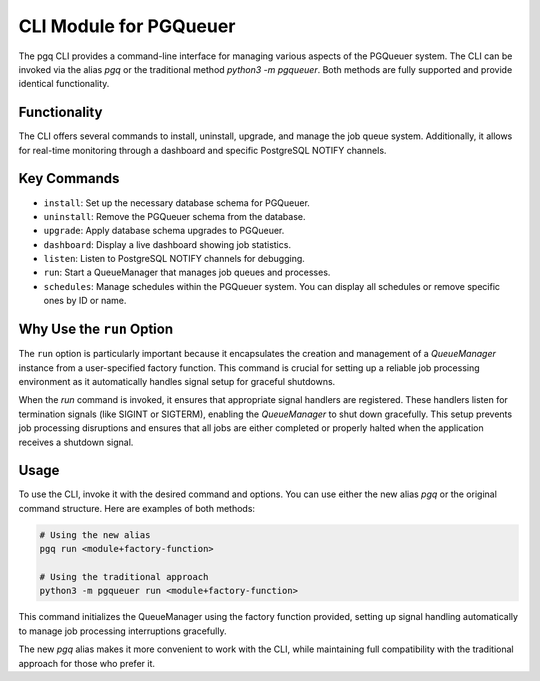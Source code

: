 CLI Module for PGQueuer
=======================

The pgq CLI provides a command-line interface for managing various aspects of the PGQueuer system. The CLI can be invoked via the alias `pgq` or the traditional method `python3 -m pgqueuer`. Both methods are fully supported and provide identical functionality.

Functionality
-------------

The CLI offers several commands to install, uninstall, upgrade, and manage the job queue system. Additionally, it allows for real-time monitoring through a dashboard and specific PostgreSQL NOTIFY channels.

Key Commands
------------

- ``install``: Set up the necessary database schema for PGQueuer.
- ``uninstall``: Remove the PGQueuer schema from the database.
- ``upgrade``: Apply database schema upgrades to PGQueuer.
- ``dashboard``: Display a live dashboard showing job statistics.
- ``listen``: Listen to PostgreSQL NOTIFY channels for debugging.
- ``run``: Start a QueueManager that manages job queues and processes.
- ``schedules``: Manage schedules within the PGQueuer system. You can display all schedules or remove specific ones by ID or name.

Why Use the ``run`` Option
--------------------------

The ``run`` option is particularly important because it encapsulates the creation and management of a `QueueManager` instance from a user-specified factory function. This command is crucial for setting up a reliable job processing environment as it automatically handles signal setup for graceful shutdowns.

When the `run` command is invoked, it ensures that appropriate signal handlers are registered. These handlers listen for termination signals (like SIGINT or SIGTERM), enabling the `QueueManager` to shut down gracefully. This setup prevents job processing disruptions and ensures that all jobs are either completed or properly halted when the application receives a shutdown signal.

Usage
-----

To use the CLI, invoke it with the desired command and options. You can use either the new alias `pgq` or the original command structure. Here are examples of both methods:

.. code-block:: bash

    # Using the new alias
    pgq run <module+factory-function>

    # Using the traditional approach
    python3 -m pgqueuer run <module+factory-function>

This command initializes the QueueManager using the factory function provided, setting up signal handling automatically to manage job processing interruptions gracefully.

The new `pgq` alias makes it more convenient to work with the CLI, while maintaining full compatibility with the traditional approach for those who prefer it.
